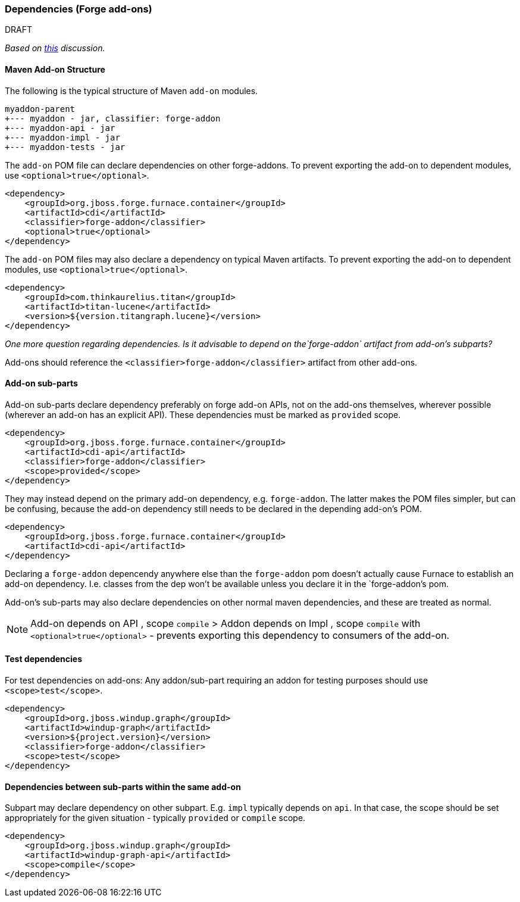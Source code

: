 [[Dev-Dependencies]]
=== Dependencies (Forge add-ons)

.DRAFT 

_Based on 
https://github.com/OndraZizka/windup/commit/3574e81900cbad2b3a83d0bd6c263eb22c48e55e[this]
discussion._

==== Maven Add-on Structure

The following is the typical structure of Maven `add-on` modules.

-------------------------------------------
myaddon-parent
+--- myaddon - jar, classifier: forge-addon
+--- myaddon-api - jar
+--- myaddon-impl - jar
+--- myaddon-tests - jar
-------------------------------------------

The `add-on` POM file can declare dependencies on other forge-addons. 
To prevent exporting the add-on to dependent modules, use `<optional>true</optional>`.

[source,xml]
----
<dependency>
    <groupId>org.jboss.forge.furnace.container</groupId>
    <artifactId>cdi</artifactId>
    <classifier>forge-addon</classifier>
    <optional>true</optional>
</dependency>
----

The `add-on` POM files may also declare a dependency on typical Maven artifacts.
To prevent exporting the add-on to dependent modules, use `<optional>true</optional>`.

[source,xml]
----
<dependency>
    <groupId>com.thinkaurelius.titan</groupId>
    <artifactId>titan-lucene</artifactId>
    <version>${version.titangraph.lucene}</version>
</dependency>
----

_One more question regarding dependencies. Is it advisable to depend on the`forge-addon`
artifact from add-on's subparts?_

Add-ons should reference the `<classifier>forge-addon</classifier>`
artifact from other add-ons.

==== Add-on sub-parts

Add-on sub-parts declare dependency preferably on forge add-on APIs, not
on the add-ons themselves, wherever possible (wherever an add-on has an
explicit API). These dependencies must be marked as `provided` scope.

[source,xml]
----
<dependency>
    <groupId>org.jboss.forge.furnace.container</groupId>
    <artifactId>cdi-api</artifactId>
    <classifier>forge-addon</classifier>
    <scope>provided</scope>
</dependency>
----

They may instead depend on the primary add-on dependency, e.g.
`forge-addon`. The latter makes the POM files simpler, but can be confusing,
because the add-on dependency still needs to be declared in the depending
add-on's POM.

[source,xml]
----
<dependency>
    <groupId>org.jboss.forge.furnace.container</groupId>
    <artifactId>cdi-api</artifactId>
</dependency>
----

Declaring a `forge-addon` depencendy anywhere else than the
`forge-addon` pom doesn't actually cause Furnace to establish an add-on
dependency. I.e. classes from the dep won't be available unless you
declare it in the `forge-addon`'s pom.

Add-on's sub-parts may also declare dependencies on other normal maven
dependencies, and these are treated as normal.

[NOTE]
==========================
Add-on depends on API , scope `compile` > Addon
depends on Impl , scope `compile` with `<optional>true</optional>` -
prevents exporting this dependency to consumers of the add-on.
==========================

==== Test dependencies

For test dependencies on add-ons: Any addon/sub-part requiring an addon
for testing purposes should use `<scope>test</scope>`.

[source,xml]
----
<dependency>
    <groupId>org.jboss.windup.graph</groupId>
    <artifactId>windup-graph</artifactId>
    <version>${project.version}</version>
    <classifier>forge-addon</classifier>
    <scope>test</scope>
</dependency>
----

==== Dependencies between sub-parts within the same add-on


Subpart may declare dependency on other subpart. E.g. `impl` typically
depends on `api`. In that case, the scope should be set appropriately
for the given situation - typically `provided` or `compile` scope.

[source,xml]
----
<dependency>
    <groupId>org.jboss.windup.graph</groupId>
    <artifactId>windup-graph-api</artifactId>
    <scope>compile</scope>
</dependency>
----
